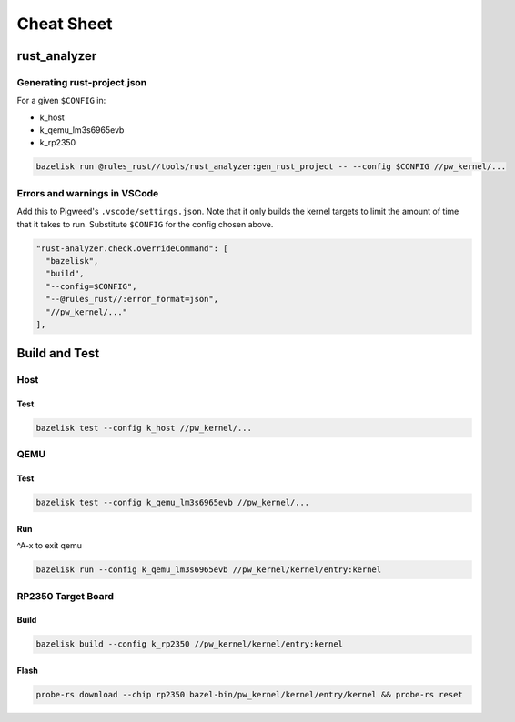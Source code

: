 .. _module-pw_kernel-cheat-sheet:

===========
Cheat Sheet
===========
.. pigweed-module-subpage::
   :name: pw_kernel

.. _module-pw_kernel-build:

-------------
rust_analyzer
-------------

Generating rust-project.json
============================

For a given ``$CONFIG`` in:

* k_host
* k_qemu_lm3s6965evb
* k_rp2350

.. code-block:: shell

   bazelisk run @rules_rust//tools/rust_analyzer:gen_rust_project -- --config $CONFIG //pw_kernel/...


Errors and warnings in VSCode
=============================

Add this to Pigweed's ``.vscode/settings.json``.  Note that it only builds the
kernel targets to limit the amount of time that it takes to run.  Substitute
``$CONFIG`` for the config chosen above.

.. code-block:: json

   "rust-analyzer.check.overrideCommand": [
     "bazelisk",
     "build",
     "--config=$CONFIG",
     "--@rules_rust//:error_format=json",
     "//pw_kernel/..."
   ],

--------------
Build and Test
--------------

Host
====

Test
----

.. code-block:: shell

   bazelisk test --config k_host //pw_kernel/...

QEMU
====

Test
----

.. code-block:: shell

   bazelisk test --config k_qemu_lm3s6965evb //pw_kernel/...

Run
---

^A-x to exit qemu

.. code-block:: shell

   bazelisk run --config k_qemu_lm3s6965evb //pw_kernel/kernel/entry:kernel

RP2350 Target Board
===================

Build
-----

.. code-block:: shell

   bazelisk build --config k_rp2350 //pw_kernel/kernel/entry:kernel

Flash
-----

.. code-block:: shell

   probe-rs download --chip rp2350 bazel-bin/pw_kernel/kernel/entry/kernel && probe-rs reset
